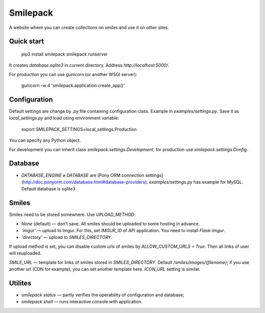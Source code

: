 Smilepack
=========

A website where you can create collections on smiles and use it on other sites.


Quick start
-----------

    pip3 install smilepack
    smilepack runserver

It creates `database.sqlite3` in current directory. Address `http://localhost:5000/`.

For production you can use gunicorn (or another WSGI server):

    gunicorn -w 4 'smilepack.application:create_app()'


Configuration
-------------

Default settings are change by `.py` file containing configuration class. Example in `examples/settings.py`. Save it as `local_settings.py` and load using environment variable:

    export SMILEPACK_SETTINGS=local_settings.Production

You can specify any Python object.

For development you can inherit class `smilepack.settings.Development`, for production use `smilepack.settings.Config`.


Database
--------

* `DATABASE_ENGINE` и `DATABASE` are [Pony ORM connection settings](http://doc.ponyorm.com/database.html#database-providers). `examples/settings.py` has example for MySQL. Default database is `sqlite3`.


Smiles
------

Smiles need to be stored somewhere. Use `UPLOAD_METHOD`:

* `None` (default) — don't save. All smiles should be uploaded to some hosting in advance.

* `'imgur'` — upload to Imgur. For this, set `IMGUR_ID` of API application. You need to install `Flask-Imgur`.

* `'directory'` — upload to `SMILES_DIRECTORY`.

If upload method is set, you can disable custom urls of smiles by `ALLOW_CUSTOM_URLS = True`. Then all links of user will reuploaded.

`SMILE_URL` — template for links of smiles stored in `SMILES_DIRECTORY`. Default `/smiles/images/{filename}`; if you use another url (CDN for example), you can set another template here. `ICON_URL` setting is similar.


Utilites
--------

* `smilepack status` — partly verifies the operability of configuration and database;

* `smilepack shell` — runs interactive console with application.



